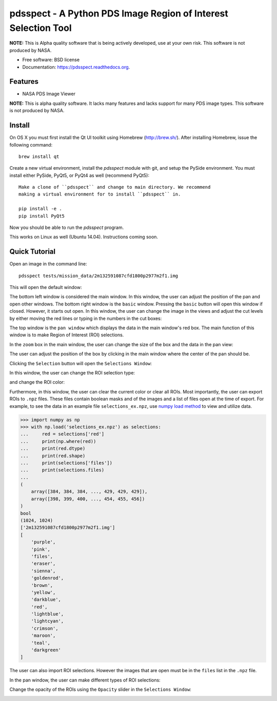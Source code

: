 ===============================================================
pdsspect - A Python PDS Image Region of Interest Selection Tool
===============================================================

**NOTE:** This is Alpha quality software that is being actively developed, use
at your own risk.  This software is not produced by NASA.

* Free software: BSD license
* Documentation: https://pdsspect.readthedocs.org.

Features
--------

* NASA PDS Image Viewer

**NOTE:** This is alpha quality software.  It lacks many features and lacks
support for many PDS image types.  This software is not produced by NASA.

Install
-------

On OS X you must first install the Qt UI toolkit using Homebrew
(http://brew.sh/).  After installing Homebrew, issue the following command::

    brew install qt

Create a new virtual environment, install the `pdsspect` module with git,
and setup the PySide environment. You must install either PySide, PyQt5, or
PyQt4 as well (recommend PyQt5)::

    Make a clone of ``pdsspect`` and change to main directory. We recommend
    making a virtual environment for to install ``pdsspect`` in.

    pip install -e .
    pip install PyQt5

Now you should be able to run the `pdsspect` program.

This works on Linux as well (Ubuntu 14.04).  Instructions coming soon.

Quick Tutorial
--------------

Open an image in the command line::
    
    pdsspect tests/mission_data/2m132591087cfd1800p2977m2f1.img

This will open the default window:

.. image:: screenshots/default_window.png

The bottom left window is considered the main window. In this window, the user
can adjust the position of the pan and open other windows. The bottom right
window is the ``basic`` window. Pressing the ``basic`` button will open this
window if closed. However, it starts out open. In this window, the user can
change the image in the views and adjust the cut levels by either moving the
red lines or typing in the numbers in the cut boxes:

.. image:: screenshots/adjust_cut_levels.png

The top window is the ``pan window`` which displays the data in the main
window's red box. The main function of this window is to make Region of
Interest (ROI) selections.

In the ``zoom`` box in the main window, the user can change the size of the box
and the data in the pan view:

.. image:: screenshots/change_zoom.png

The user can adjust the position of the box by clicking in the main window
where the center of the pan should be.

Clicking the ``Selection`` button will open the ``Selections Window``:

.. image:: screenshots/selection_window.png

In this window, the user can change the ROI selection type:

.. image:: screenshots/selection_types.png

and change the ROI color:

.. image:: screenshots/color_types.png

Furthermore, in this window, the user can clear the current color or clear all
ROIs. Most importantly, the user can export ROIs to ``.npz`` files. These files
contain boolean masks and of the images and a list of files open at the time
of export. For example, to see the data in an example file
``selections_ex.npz``, use `numpy load method
<https://docs.scipy.org/doc/numpy-1.13.0/reference/generated/numpy.load.html>`_
to view and utilize data.

.. code-block:: python

    >>> import numpy as np
    >>> with np.load('selections_ex.npz') as selections:
    ...     red = selections['red']
    ...     print(np.where(red))
    ...     print(red.dtype)
    ...     print(red.shape)
    ...     print(selections['files'])
    ...     print(selections.files)
    ...
    (
        array([384, 384, 384, ..., 429, 429, 429]),
        array([398, 399, 400, ..., 454, 455, 456])
    )
    bool
    (1024, 1024)
    ['2m132591087cfd1800p2977m2f1.img']
    [
        'purple',
        'pink',
        'files',
        'eraser',
        'sienna',
        'goldenrod',
        'brown',
        'yellow', 
        'darkblue',
        'red',
        'lightblue',
        'lightcyan',
        'crimson',
        'maroon',
        'teal',
        'darkgreen'
    ]

The user can also import ROI selections. However the images that are open must
be in the ``files`` list in the ``.npz`` file.

In the pan window, the user can make different types of ROI selections:

.. image:: screenshots/ROIs.png

Change the opacity of the ROIs using the ``Opacity`` slider in the ``Selections
Window``:

.. image:: screenshots/Opacity.png
